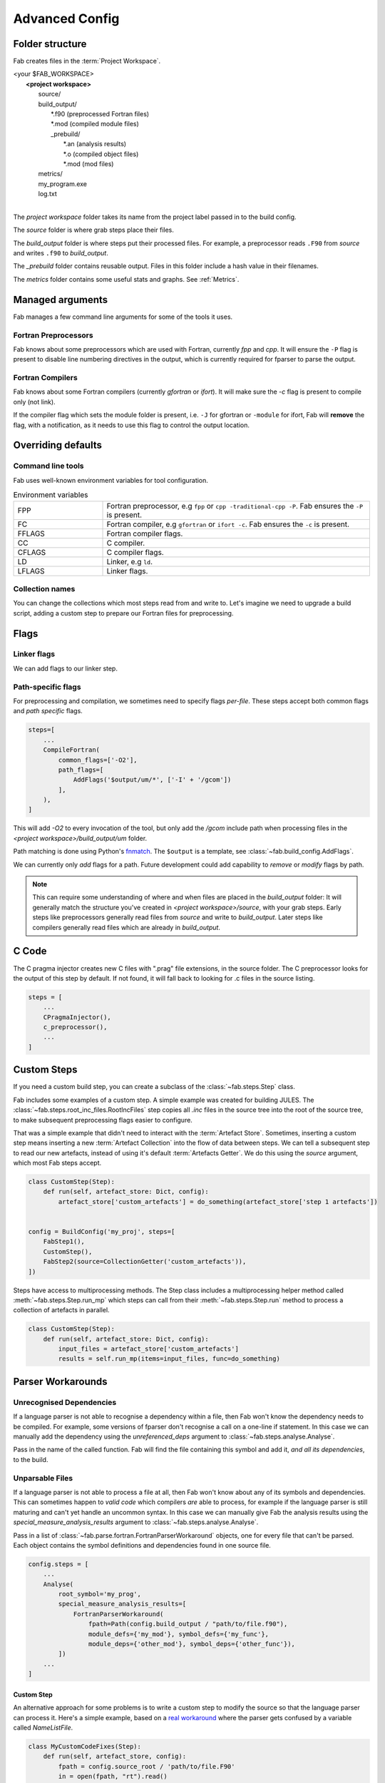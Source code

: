 .. _Advanced Config:

Advanced Config
***************

Folder structure
================
Fab creates files in the :term:`Project Workspace`.

| <your $FAB_WORKSPACE>
|    **<project workspace>**
|       source/
|       build_output/
|          \*.f90 (preprocessed Fortran files)
|          \*.mod (compiled module files)
|          _prebuild/
|             \*.an (analysis results)
|             \*.o (compiled object files)
|             \*.mod (mod files)
|       metrics/
|       my_program.exe
|       log.txt
|

The *project workspace* folder takes its name from the project label passed in to the build config.

The *source* folder is where grab steps place their files.

The *build_output* folder is where steps put their processed files.
For example, a preprocessor reads ``.F90`` from *source* and writes ``.f90`` to *build_output*.

The *_prebuild* folder contains reusable output. Files in this folder include a hash value in their filenames.

The *metrics* folder contains some useful stats and graphs. See :ref:`Metrics`.



Managed arguments
=================
Fab manages a few command line arguments for some of the tools it uses.

Fortran Preprocessors
---------------------
Fab knows about some preprocessors which are used with Fortran, currently *fpp* and *cpp*.
It will ensure the ``-P`` flag is present to disable line numbering directives in the output,
which is currently required for fparser to parse the output.

Fortran Compilers
-----------------
Fab knows about some Fortran compilers (currently *gfortran* or *ifort*).
It will make sure the `-c` flag is present to compile only (not link).

If the compiler flag which sets the module folder is present,
i.e. ``-J`` for gfortran or ``-module`` for ifort,
Fab will **remove** the flag, with a notification,
as it needs to use this flag to control the output location.


.. _Overriding default collections:

Overriding defaults
===================

Command line tools
------------------
Fab uses well-known environment variables for tool configuration.

.. list-table:: Environment variables
   :widths: 10 30

   * - FPP
     - Fortran preprocessor, e.g ``fpp`` or ``cpp -traditional-cpp -P``.
       Fab ensures the ``-P`` is present.
   * - FC
     - Fortran compiler, e.g ``gfortran`` or ``ifort -c``.
       Fab ensures the ``-c`` is present.
   * - FFLAGS
     - Fortran compiler flags.
   * - CC
     - C compiler.
   * - CFLAGS
     - C compiler flags.
   * - LD
     - Linker, e.g ``ld``.
   * - LFLAGS
     - Linker flags.


Collection names
----------------
You can change the collections which most steps read from and write to.
Let's imagine we need to upgrade a build script, adding a custom step to prepare our Fortran files for preprocessing.

.. code-block::
    :linenos:

    FindSourceFiles()  # this was already here

    # instead of this
    # fortran_preprocessor()

    # we now do this
    my_new_step(output_collection='my_new_collection')
    fortran_preprocessor(source=CollectionGetter('my_new_collection'))

    Analyse()  # this was already here


.. _Advanced Flags:

Flags
=====

Linker flags
------------
We can add flags to our linker step.

.. code-block::
    :linenos:

    steps=[
        ...
        LinkExe(flags=['-lm', '-lnetcdf']),
    ]

Path-specific flags
-------------------
For preprocessing and compilation, we sometimes need to specify flags *per-file*.
These steps accept both common flags and *path specific* flags.

.. code-block::

    steps=[
        ...
        CompileFortran(
            common_flags=['-O2'],
            path_flags=[
                AddFlags('$output/um/*', ['-I' + '/gcom'])
            ],
        ),
    ]

This will add `-O2` to every invocation of the tool, but only add the */gcom* include path when processing
files in the *<project workspace>/build_output/um* folder.

Path matching is done using Python's `fnmatch <https://docs.python.org/3.10/library/fnmatch.html#fnmatch.fnmatch>`_.
The ``$output`` is a template, see :class:`~fab.build_config.AddFlags`.

We can currently only *add* flags for a path.
Future development could add capability to *remove* or *modify* flags by path.

.. note::
    This can require some understanding of where and when files are placed in the *build_output* folder:
    It will generally match the structure you've created in *<project workspace>/source*, with your grab steps.
    Early steps like preprocessors generally read files from *source* and write to *build_output*.
    Later steps like compilers generally read files which are already in *build_output*.


.. _Advanced C Code:

C Code
======
The C pragma injector creates new C files with ".prag" file extensions, in the source folder.
The C preprocessor looks for the output of this step by default.
If not found, it will fall back to looking for .c files in the source listing.

.. code-block::

        steps = [
            ...
            CPragmaInjector(),
            c_preprocessor(),
            ...
        ]


Custom Steps
============
If you need a custom build step, you can create a subclass of the :class:`~fab.steps.Step` class.

Fab includes some examples of a custom step. A simple example was created for building JULES.
The :class:`~fab.steps.root_inc_files.RootIncFiles` step copies all `.inc` files in the source tree
into the root of the source tree, to make subsequent preprocessing flags easier to configure.

That was a simple example that didn't need to interact with the :term:`Artefact Store`.
Sometimes, inserting a custom step means inserting a new :term:`Artefact Collection` into the flow of data between
steps. We can tell a subsequent step to read our new artefacts, instead of using it's default :term:`Artefacts Getter`.
We do this using the `source` argument, which most Fab steps accept.

.. code-block::

    class CustomStep(Step):
        def run(self, artefact_store: Dict, config):
            artefact_store['custom_artefacts'] = do_something(artefact_store['step 1 artefacts'])


    config = BuildConfig('my_proj', steps=[
        FabStep1(),
        CustomStep(),
        FabStep2(source=CollectionGetter('custom_artefacts')),
    ])


Steps have access to multiprocessing methods.
The Step class includes a multiprocessing helper method called :meth:`~fab.steps.Step.run_mp` which steps can call
from their :meth:`~fab.steps.Step.run` method to process a collection of artefacts in parallel.

.. code-block::

    class CustomStep(Step):
        def run(self, artefact_store: Dict, config):
            input_files = artefact_store['custom_artefacts']
            results = self.run_mp(items=input_files, func=do_something)


Parser Workarounds
==================

.. _Unrecognised Deps Workaround:

Unrecognised Dependencies
-------------------------
If a language parser is not able to recognise a dependency within a file,
then Fab won't know the dependency needs to be compiled.
For example, some versions of fparser don't recognise a call on a one-line if statement.
In this case we can manually add the dependency using the `unreferenced_deps` argument to
:class:`~fab.steps.analyse.Analyse`.

Pass in the name of the called function.
Fab will find the file containing this symbol and add it, *and all its dependencies*, to the build.

.. code-block::
    :linenos:

    config.steps = [
        ...
        Analyse(root_symbol='my_prog', unreferenced_deps=['my_func'])
        ...
    ]

Unparsable Files
----------------
If a language parser is not able to process a file at all,
then Fab won't know about any of its symbols and dependencies.
This can sometimes happen to *valid code* which compilers *are* able to process,
for example if the language parser is still maturing and can't yet handle an uncommon syntax.
In this case we can manually give Fab the analysis results
using the `special_measure_analysis_results` argument to :class:`~fab.steps.analyse.Analyse`.

Pass in a list of :class:`~fab.parse.fortran.FortranParserWorkaround` objects, one for every file that can't be parsed.
Each object contains the symbol definitions and dependencies found in one source file.

.. code-block::

    config.steps = [
        ...
        Analyse(
            root_symbol='my_prog',
            special_measure_analysis_results=[
                FortranParserWorkaround(
                    fpath=Path(config.build_output / "path/to/file.f90"),
                    module_defs={'my_mod'}, symbol_defs={'my_func'},
                    module_deps={'other_mod'}, symbol_deps={'other_func'}),
            ])
        ...
    ]

Custom Step
^^^^^^^^^^^
An alternative approach for some problems is to write a custom step to modify the source so that the language
parser can process it. Here's a simple example, based on a
`real workaround <https://github.com/metomi/fab/blob/216e00253ede22bfbcc2ee9b2e490d8c40421e5d/run_configs/um/build_um.py#L268-L290>`_
where the parser gets confused by a variable called `NameListFile`.

.. code-block::

    class MyCustomCodeFixes(Step):
        def run(self, artefact_store, config):
            fpath = config.source_root / 'path/to/file.F90'
            in = open(fpath, "rt").read()
            out = in.replace("NameListFile", "MyRenamedVariable")
            open(fpath, "wt").write(out)

    config = BuildConfig(steps=[
        # grab steps first
        MyCustomCodeFixes()
        # FindSourceFiles, preprocess, etc, afterwards
    ])


Two-Stage Compilation
=====================
The :class:`~fab.steps.compile_fortran.CompileFortran` step compiles files in passes,
with each pass identifying all the files which can be compiled next, and compiling them with parallel processing.

Some projects have bottlenecks in their compile order, where lots of files are stuck behind a single file
which is slow to compile. Inspired by `Busby <https://www.osti.gov/biblio/1393322>`_, Fab can perform two-stage
compilation where all the modules are built first in *fast passes* using the `-fsyntax-only` flag,
and then all the slower object compilation can follow in a single pass.

The *potential* benefit is that the bottleneck is shortened, but there is a tradeoff with having to run through
all the files twice. Some compilers might not have this capability.

Two-stage compilation is configured with the `two_stage_flag` argument to the Fortran compiler.

.. code-block::

    CompileFortran(two_stage_flag=True)


Config Reuse
============
If you find you have many build configs with duplicated code, it would be prudent to consider refactoring out
the commonality into a shared module.

In Fab's `example run configs <https://github.com/metomi/fab/tree/master/run_configs>`_,
we have two build scripts to compile GCOM. Much of the config for these two scripts is identical.
We extracted the common steps into
`gcom_build_steps.py <https://github.com/metomi/fab/blob/master/run_configs/gcom/gcom_build_steps.py>`_
and used them in
`build_gcom_ar.py <https://github.com/metomi/fab/blob/master/run_configs/gcom/build_gcom_ar.py>`_
and
`build_gcom_so.py <https://github.com/metomi/fab/blob/master/run_configs/gcom/build_gcom_so.py>`_.


Separate grab and build scripts
===============================
If you are running many builds from the same source,
you may wish to grab your repo in a separate script and call it less frequently.
In this case your grab script might only contain a single step.
You could import your grab config to find out where it put the source.

.. code-block::
    :caption: my_grab.py

    def my_grab_config():
        return BuildConfig(
            project_label='my source',
            steps=[
                GrabFcm(src='my_repo')
            ],
        )

    if __name__ == '__main__':
        my_grab_config().run()


.. code-block::
    :caption: my_build.py
    :emphasize-lines: 7

    from my_grab import my_grab_config

    def my_config():
        config = BuildConfig(
            project_label='my build',
            steps=[
                GrabFolder(src=my_grab_config().source_root),
                ...
            ],
        )

        return config

    if __name__ == '__main__':
        my_build_config().run()


Housekeeping
============
Fab will remove old files from the prebuilds folder.
By default, it will remove all prebuild files that are not part of the current build.
If you add a :class:`~fab.steps.cleanup_prebuilds.CleanupPrebuilds` step, you can keep prebuild files for longer.
This may be useful, for example, if you often switch between two versions of your code and want to keep the prebuild
speed benefits when building both.


Shared prebuilds
================
You can copy the contents of someone else's prebuilds folder into your own.
Fab uses hashes to keep track of the correct prebuilt files, and will find and use them.
There's also a helper step called :class:`~fab.steps.grab.prebuild.GrabPreBuild` you can add to your configs.


Psykalite (Psyclone overrides)
==============================
If you need to override a PSyclone output file with a handcrafted version,
you can use the ``overrides_folder`` argument to the :class:`~fab.steps.psyclone.Psyclone` step.
This is just a normal folder containing source files.
The step will delete any files it creates if there's a matching filename in the overrides folder.
